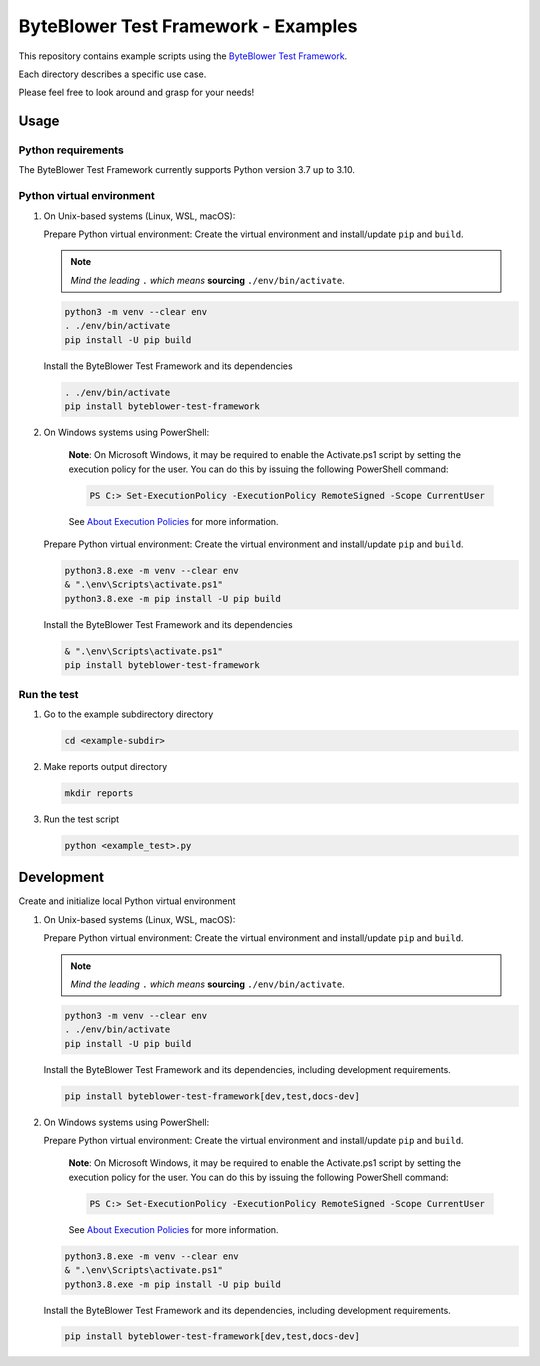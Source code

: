 ************************************
ByteBlower Test Framework - Examples
************************************

This repository contains example scripts
using the `ByteBlower Test Framework`_.

.. _ByteBlower Test Framework: https://pypi.org/project/byteblower-test-framework/.

Each directory describes a specific use case.

Please feel free to look around and grasp for your needs!

Usage
=====

Python requirements
-------------------

The ByteBlower Test Framework currently supports Python version 3.7 up to 3.10.

Python virtual environment
--------------------------

1. On Unix-based systems (Linux, WSL, macOS):

   Prepare Python virtual environment: Create the virtual environment
   and install/update ``pip`` and ``build``.

   .. note::
      *Mind the leading* ``.`` *which means* **sourcing** ``./env/bin/activate``.

   .. code-block:: shell

      python3 -m venv --clear env
      . ./env/bin/activate
      pip install -U pip build

   Install the ByteBlower Test Framework and its dependencies

   .. code-block:: shell

      . ./env/bin/activate
      pip install byteblower-test-framework

2. On Windows systems using PowerShell:

      **Note**: On Microsoft Windows, it may be required to enable the
      Activate.ps1 script by setting the execution policy for the user.
      You can do this by issuing the following PowerShell command:

      .. code-block:: shell

         PS C:> Set-ExecutionPolicy -ExecutionPolicy RemoteSigned -Scope CurrentUser

      See `About Execution Policies`_ for more information.

   Prepare Python virtual environment: Create the virtual environment
   and install/update ``pip`` and ``build``.

   .. code-block:: shell

      python3.8.exe -m venv --clear env
      & ".\env\Scripts\activate.ps1"
      python3.8.exe -m pip install -U pip build

   Install the ByteBlower Test Framework and its dependencies

   .. code-block:: shell

      & ".\env\Scripts\activate.ps1"
      pip install byteblower-test-framework

.. _About Execution Policies: https://go.microsoft.com/fwlink/?LinkID=135170

Run the test
------------

#. Go to the example subdirectory directory

   .. code-block:: shell

      cd <example-subdir>

#. Make reports output directory

   .. code-block:: shell

      mkdir reports

#. Run the test script

   .. code-block:: shell

      python <example_test>.py

Development
===========

Create and initialize local Python virtual environment

1. On Unix-based systems (Linux, WSL, macOS):

   Prepare Python virtual environment: Create the virtual environment
   and install/update ``pip`` and ``build``.

   .. note::
      *Mind the leading* ``.`` *which means* **sourcing** ``./env/bin/activate``.

   .. code-block:: shell

      python3 -m venv --clear env
      . ./env/bin/activate
      pip install -U pip build

   Install the ByteBlower Test Framework and its dependencies,
   including development requirements.

   .. code-block:: shell

      pip install byteblower-test-framework[dev,test,docs-dev]

2. On Windows systems using PowerShell:

   Prepare Python virtual environment: Create the virtual environment
   and install/update ``pip`` and ``build``.

      **Note**: On Microsoft Windows, it may be required to enable the
      Activate.ps1 script by setting the execution policy for the user.
      You can do this by issuing the following PowerShell command:

      .. code-block:: shell

         PS C:> Set-ExecutionPolicy -ExecutionPolicy RemoteSigned -Scope CurrentUser

      See `About Execution Policies`_ for more information.

   .. code-block:: shell

      python3.8.exe -m venv --clear env
      & ".\env\Scripts\activate.ps1"
      python3.8.exe -m pip install -U pip build

   Install the ByteBlower Test Framework and its dependencies,
   including development requirements.

   .. code-block:: shell

      pip install byteblower-test-framework[dev,test,docs-dev]
